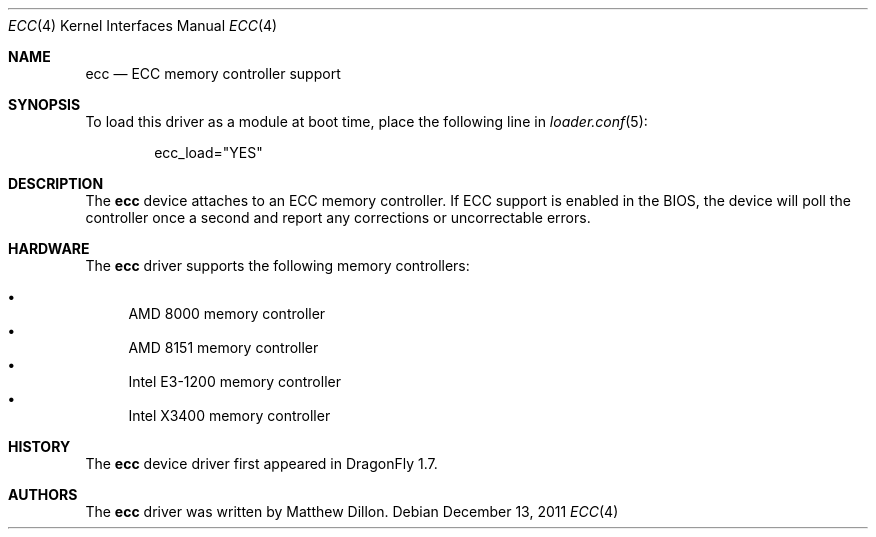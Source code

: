 .\"
.\" Copyright (c) 2006 The DragonFly Project.  All rights reserved.
.\" 
.\" Redistribution and use in source and binary forms, with or without
.\" modification, are permitted provided that the following conditions
.\" are met:
.\" 
.\" 1. Redistributions of source code must retain the above copyright
.\"    notice, this list of conditions and the following disclaimer.
.\" 2. Redistributions in binary form must reproduce the above copyright
.\"    notice, this list of conditions and the following disclaimer in
.\"    the documentation and/or other materials provided with the
.\"    distribution.
.\" 3. Neither the name of The DragonFly Project nor the names of its
.\"    contributors may be used to endorse or promote products derived
.\"    from this software without specific, prior written permission.
.\" 
.\" THIS SOFTWARE IS PROVIDED BY THE COPYRIGHT HOLDERS AND CONTRIBUTORS
.\" ``AS IS'' AND ANY EXPRESS OR IMPLIED WARRANTIES, INCLUDING, BUT NOT
.\" LIMITED TO, THE IMPLIED WARRANTIES OF MERCHANTABILITY AND FITNESS
.\" FOR A PARTICULAR PURPOSE ARE DISCLAIMED.  IN NO EVENT SHALL THE
.\" COPYRIGHT HOLDERS OR CONTRIBUTORS BE LIABLE FOR ANY DIRECT, INDIRECT,
.\" INCIDENTAL, SPECIAL, EXEMPLARY OR CONSEQUENTIAL DAMAGES (INCLUDING,
.\" BUT NOT LIMITED TO, PROCUREMENT OF SUBSTITUTE GOODS OR SERVICES;
.\" LOSS OF USE, DATA, OR PROFITS; OR BUSINESS INTERRUPTION) HOWEVER CAUSED
.\" AND ON ANY THEORY OF LIABILITY, WHETHER IN CONTRACT, STRICT LIABILITY,
.\" OR TORT (INCLUDING NEGLIGENCE OR OTHERWISE) ARISING IN ANY WAY OUT
.\" OF THE USE OF THIS SOFTWARE, EVEN IF ADVISED OF THE POSSIBILITY OF
.\" SUCH DAMAGE.
.\"
.Dd December 13, 2011
.Dt ECC 4
.Os
.Sh NAME
.Nm ecc
.Nd ECC memory controller support
.Sh SYNOPSIS
To load this driver as a module at boot time, place the following line in
.Xr loader.conf 5 :
.Bd -literal -offset indent
ecc_load="YES"
.Ed
.Sh DESCRIPTION
The
.Nm
device attaches to an ECC memory controller.
If ECC support is enabled in the BIOS, the device will poll the controller
once a second and report any corrections or uncorrectable errors.
.Sh HARDWARE
The
.Nm
driver supports the following memory controllers:
.Pp
.Bl -bullet -compact
.It
AMD 8000 memory controller
.It
AMD 8151 memory controller
.It
Intel E3-1200 memory controller
.It
Intel X3400 memory controller
.El
.Sh HISTORY
The
.Nm
device driver first appeared in
.Dx 1.7 .
.Sh AUTHORS
The
.Nm
driver was written by
.An Matthew Dillon .
